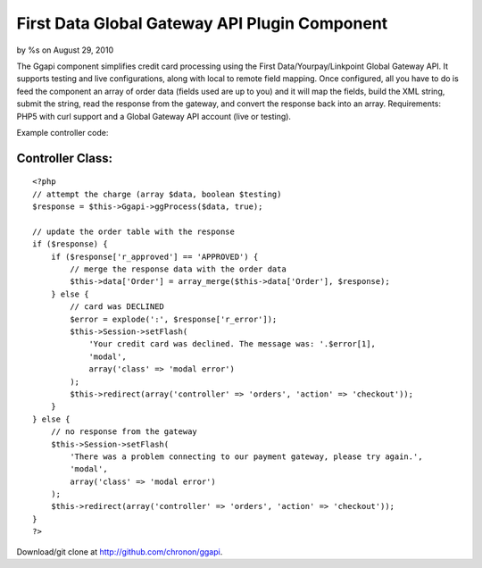 First Data Global Gateway API Plugin Component
==============================================

by %s on August 29, 2010

The Ggapi component simplifies credit card processing using the First
Data/Yourpay/Linkpoint Global Gateway API. It supports testing and
live configurations, along with local to remote field mapping. Once
configured, all you have to do is feed the component an array of order
data (fields used are up to you) and it will map the fields, build the
XML string, submit the string, read the response from the gateway, and
convert the response back into an array.
Requirements: PHP5 with curl support and a Global Gateway API account
(live or testing).

Example controller code:


Controller Class:
`````````````````

::

    <?php 
    // attempt the charge (array $data, boolean $testing)
    $response = $this->Ggapi->ggProcess($data, true);
    
    // update the order table with the response
    if ($response) {
        if ($response['r_approved'] == 'APPROVED') {
            // merge the response data with the order data
            $this->data['Order'] = array_merge($this->data['Order'], $response);
        } else {
            // card was DECLINED
            $error = explode(':', $response['r_error']);
            $this->Session->setFlash(
                'Your credit card was declined. The message was: '.$error[1],
                'modal',
                array('class' => 'modal error')
            );
            $this->redirect(array('controller' => 'orders', 'action' => 'checkout'));
        }
    } else {
        // no response from the gateway
        $this->Session->setFlash(
            'There was a problem connecting to our payment gateway, please try again.',
            'modal',
            array('class' => 'modal error')
        );
        $this->redirect(array('controller' => 'orders', 'action' => 'checkout'));
    }
    ?>

Download/git clone at `http://github.com/chronon/ggapi`_.

.. _http://github.com/chronon/ggapi: http://github.com/chronon/ggapi
.. meta::
    :title: First Data Global Gateway API Plugin Component
    :description: CakePHP Article related to yourpay,payment processing,linkpoint,global gateway,first data,Components
    :keywords: yourpay,payment processing,linkpoint,global gateway,first data,Components
    :copyright: Copyright 2010 
    :category: components

